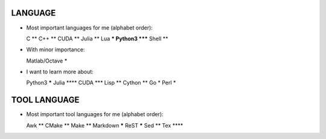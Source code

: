 LANGUAGE
========

* Most important languages for me (alphabet order)::

  C                  **
  C++                **
  CUDA               **
  Julia              **
  Lua               ***
  Python3         *****
  Shell              **

* With minor importance::

  Matlab/Octave       *

* I want to learn more about::

  Python3         *****
  Julia            ****
  CUDA              ***
  Lisp               **
  Cython             **
  Go                  *
  Perl                *

TOOL LANGUAGE
=============

* Most important tool languages for me (alphabet order)::

  Awk                **
  CMake              **
  Make               **
  Markdown        *****
  ReST            *****
  Sed                **
  Tex              ****
